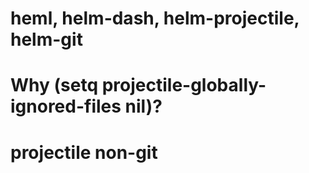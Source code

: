 * heml, helm-dash, helm-projectile, helm-git
* Why (setq projectile-globally-ignored-files nil)?

* projectile non-git
